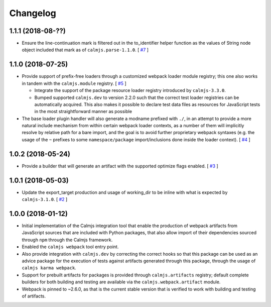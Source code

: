 Changelog
=========

1.1.1 (2018-08-??)
------------------

- Ensure the line-continuation mark is filtered out in the to_identifier
  helper function as the values of String node object included that mark
  as of ``calmjs.parse-1.1.0``.  [
  `#7 <https://github.com/calmjs/calmjs.webpack/issues/7>`_
  ]

1.1.0 (2018-07-25)
------------------

- Provide support of prefix-free loaders through a customized webpack
  loader module registry; this one also works in tandem with the
  ``calmjs.module`` registry.  [
  `#5 <https://github.com/calmjs/calmjs.webpack/issues/5>`_
  ]

  - Integrate the support of the package resource loader registry
    introduced by ``calmjs-3.3.0``.
  - Bumped supported ``calmjs.dev`` to version 2.2.0 such that the
    correct test loader registries can be automatically acquired.  This
    also makes it possible to declare test data files as resources for
    JavaScript tests in the most straightforward manner as possible

- The base loader plugin handler will also generate a modname prefixed
  with ``./``, in an attempt to provide a more natural include mechanism
  from within certain webpack loader contexts, as a number of them will
  implicitly resolve by relative path for a bare import, and the goal is
  to avoid further proprietary webpack syntaxes (e.g. the usage of the
  ``~`` prefixes to some ``namespace/package`` import/inclusions done
  inside the loader context).  [
  `#4 <https://github.com/calmjs/calmjs.webpack/issues/4>`_
  ]

1.0.2 (2018-05-24)
------------------

- Provide a builder that will generate an artifact with the supported
  optimize flags enabled. [
  `#3 <https://github.com/calmjs/calmjs.webpack/issues/3>`_
  ]

1.0.1 (2018-05-03)
------------------

- Update the export_target production and usage of working_dir to be
  inline with what is expected by ``calmjs-3.1.0``. [
  `#2 <https://github.com/calmjs/calmjs.webpack/issues/2>`_
  ]

1.0.0 (2018-01-12)
------------------

- Initial implementation of the Calmjs integration tool that enable the
  production of webpack artifacts from JavaScript sources that are
  included with Python packages, that also allow import of their
  dependencies sourced through ``npm`` through the Calmjs framework.
- Enabled the ``calmjs webpack`` tool entry point.
- Also provide integration with ``calmjs.dev`` by correcting the correct
  hooks so that this package can be used as an advice package for the
  execution of tests against artifacts generated through this package,
  through the usage of ``calmjs karma webpack``.
- Support for prebuilt artifacts for packages is provided through
  ``calmjs.artifacts`` registry; default complete builders for both
  building and testing are available via the ``calmjs.webpack.artifact``
  module.
- Webpack is pinned to ~2.6.0, as that is the current stable version
  that is verified to work with building and testing of artifacts.
